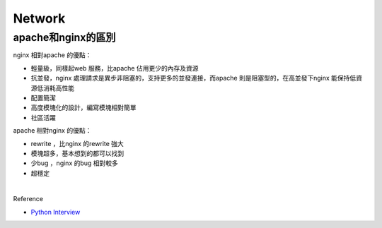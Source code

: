 Network
=========


apache和nginx的區別
-------------------


nginx 相對apache 的優點：

- 輕量級，同樣起web 服務，比apache 佔用更少的內存及資源
- 抗並發，nginx 處理請求是異步非阻塞的，支持更多的並發連接，而apache 則是阻塞型的，在高並發下nginx 能保持低資源低消耗高性能
- 配置簡潔
- 高度模塊化的設計，編寫模塊相對簡單
- 社區活躍


apache 相對nginx 的優點：

- rewrite ，比nginx 的rewrite 強大
- 模塊超多，基本想到的都可以找到
- 少bug ，nginx 的bug 相對較多
- 超穩定

|

Reference

- `Python Interview <https://github.com/taizilongxu/interview_python#1-%E4%B8%89%E6%AC%A1%E6%8F%A1%E6%89%8B>`_
